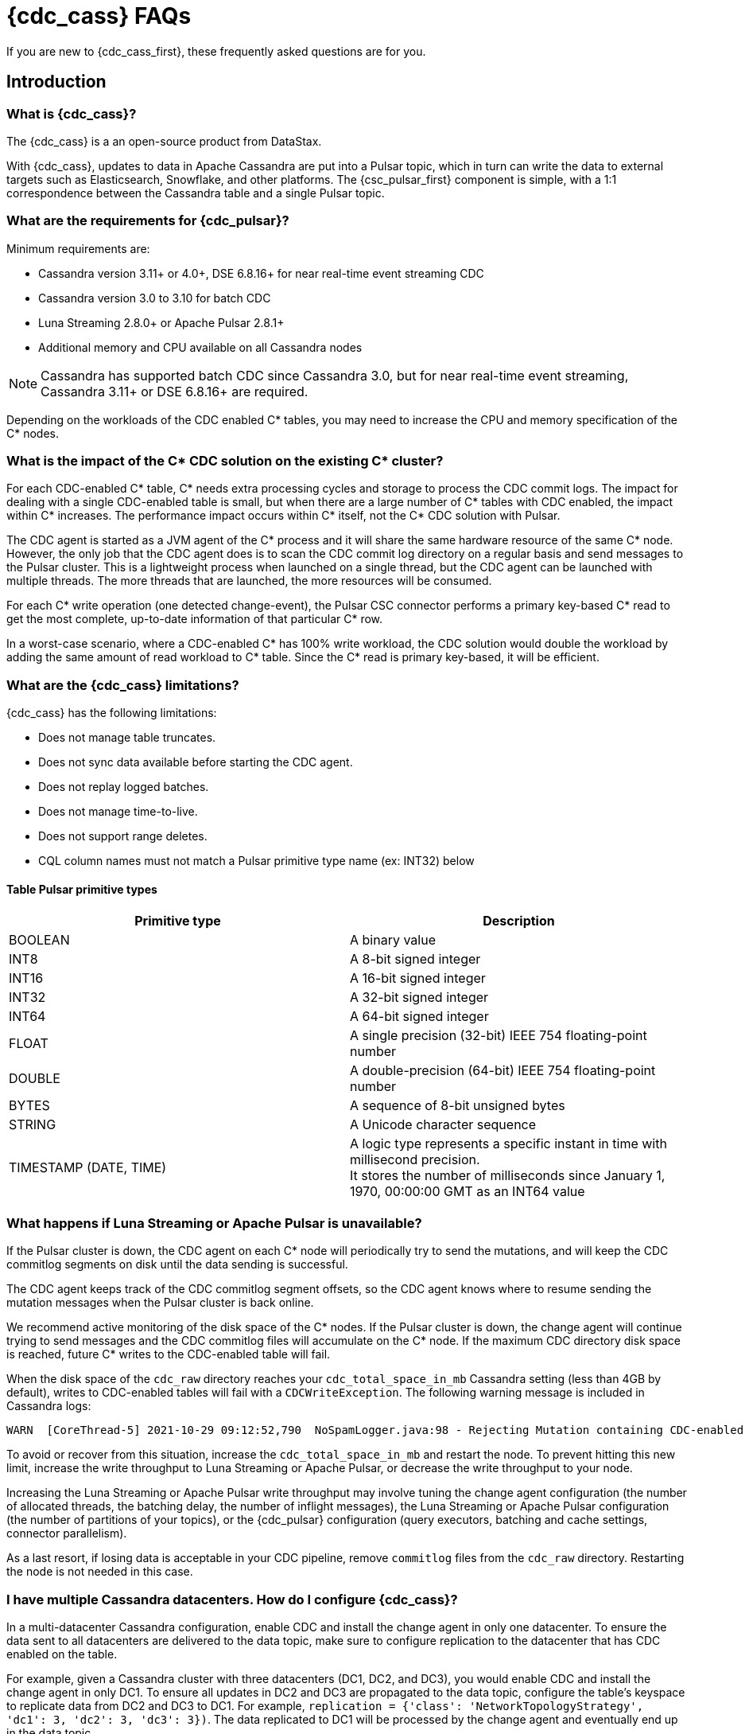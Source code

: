 = {cdc_cass} FAQs

If you are new to {cdc_cass_first}, these frequently asked questions are for you.

== Introduction

=== What is {cdc_cass}?

The {cdc_cass} is a an open-source product from DataStax.

With {cdc_cass}, updates to data in Apache Cassandra are put into a Pulsar topic, which in turn can write the data to external targets such as Elasticsearch, Snowflake, and other platforms.
The {csc_pulsar_first} component is simple, with a 1:1 correspondence between the Cassandra table and a single Pulsar topic.

=== What are the requirements for {cdc_pulsar}?

Minimum requirements are:

* Cassandra version 3.11+ or 4.0+, DSE 6.8.16+ for near real-time event streaming CDC
* Cassandra version 3.0 to 3.10 for batch CDC
* Luna Streaming 2.8.0+ or Apache Pulsar 2.8.1+
* Additional memory and CPU available on all Cassandra nodes

[NOTE]
====
Cassandra has supported batch CDC since Cassandra 3.0, but for near real-time event streaming, Cassandra 3.11+ or DSE 6.8.16+ are required. 
====

// insert link to pulsar cluster system doc

Depending on the workloads of the CDC enabled C* tables, you may need to increase the CPU and memory specification of the C* nodes. 

=== What is the impact of the C* CDC solution on the existing C* cluster? 

For each CDC-enabled C* table, C* needs extra processing cycles and storage to process the CDC commit logs. The impact for dealing with a single CDC-enabled table is small, but when there are a large number of C* tables with CDC enabled, the impact within C* increases. The performance impact occurs within C* itself, not the C* CDC solution with Pulsar.

The CDC agent is started as a JVM agent of the C* process and it will share the same hardware resource of the same C* node. However, the only job that the CDC agent does is to scan the CDC commit log directory on a regular basis and send messages to the Pulsar cluster. This is a lightweight process when launched on a single thread, but the CDC agent can be launched with multiple threads. The more threads that are launched, the more resources will be consumed.

For each C* write operation (one detected change-event), the Pulsar CSC connector performs a primary key-based C* read to get the most complete, up-to-date information of that particular C* row. 

In a worst-case scenario, where a CDC-enabled C* has 100% write workload, the CDC solution would double the workload by adding the same amount of read workload to C* table. Since the C* read is primary key-based, it will be efficient.

=== What are the {cdc_cass} limitations?

{cdc_cass} has the following limitations:

* Does not manage table truncates.
* Does not sync data available before starting the CDC agent.
* Does not replay logged batches.
* Does not manage time-to-live.
* Does not support range deletes.
* CQL column names must not match a Pulsar primitive type name (ex: INT32) below

==== Table Pulsar primitive types
[cols=2*, options=header]
[autowidth]
|===
|*Primitive type*
|*Description*

|BOOLEAN	
|A binary value

|INT8	
|A 8-bit signed integer

|INT16	
|A 16-bit signed integer

|INT32	
|A 32-bit signed integer

|INT64	
|A 64-bit signed integer

|FLOAT	
|A single precision (32-bit) IEEE 754 floating-point number

|DOUBLE	
|A double-precision (64-bit) IEEE 754 floating-point number

|BYTES	
|A sequence of 8-bit unsigned bytes

|STRING	
|A Unicode character sequence

|TIMESTAMP (DATE, TIME)	
|A logic type represents a specific instant in time with millisecond precision. +
It stores the number of milliseconds since January 1, 1970, 00:00:00 GMT as an INT64 value

|===

=== What happens if Luna Streaming or Apache Pulsar is unavailable?

If the Pulsar cluster is down, the CDC agent on each C* node will periodically try to send the mutations, and will keep the CDC commitlog segments on disk until the data sending is successful. 

The CDC agent keeps track of the CDC commitlog segment offsets, so the CDC agent knows where to resume sending the mutation messages when the Pulsar cluster is back online.

We recommend active monitoring of the disk space of the C* nodes. If the Pulsar cluster is down, the change agent will continue trying to send messages and the CDC commitlog files will accumulate on the C* node. If the maximum CDC directory disk space is reached, future C* writes to the CDC-enabled table will fail.

When the disk space of the `cdc_raw` directory reaches your `cdc_total_space_in_mb` Cassandra setting (less than 4GB by default), writes to CDC-enabled tables will fail with a `CDCWriteException`.
The following warning message is included in Cassandra logs:

[source,language-bash]
----
WARN  [CoreThread-5] 2021-10-29 09:12:52,790  NoSpamLogger.java:98 - Rejecting Mutation containing CDC-enabled table. Free up space in /mnt/data/cdc_raw.
----

To avoid or recover from this situation, increase the `cdc_total_space_in_mb` and restart the node.
To prevent hitting this new limit, increase the write throughput to Luna Streaming or Apache Pulsar, or decrease the write throughput to your node.

Increasing the Luna Streaming or Apache Pulsar write throughput may involve tuning the change agent configuration (the number of allocated threads, the batching delay, the number of inflight messages), the Luna Streaming or Apache Pulsar configuration (the number of partitions of your topics), or the {cdc_pulsar} configuration (query executors, batching and cache settings, connector parallelism).

As a last resort, if losing data is acceptable in your CDC pipeline, remove `commitlog` files from the `cdc_raw` directory.
Restarting the node is not needed in this case.

=== I have multiple Cassandra datacenters. How do I configure {cdc_cass}?

In a multi-datacenter Cassandra configuration, enable CDC and install the change agent in only one datacenter.
To ensure the data sent to all datacenters are delivered to the data topic, make sure to configure replication to the datacenter that has CDC enabled on the table.

For example, given a Cassandra cluster with three datacenters (DC1, DC2, and DC3), you would enable CDC and install the change agent in only DC1.
To ensure all updates in DC2 and DC3 are propagated to the data topic, configure the table's keyspace to replicate data from DC2 and DC3 to DC1.
For example, `replication = {'class': 'NetworkTopologyStrategy', 'dc1': 3, 'dc2': 3, 'dc3': 3})`.
The data replicated to DC1 will be processed by the change agent and eventually end up in the data topic.

=== Is {cdc_cass} an open-source project?

Yes, {cdc_cass} is open source using the Apache 2.0 license. You can find the source code on the GitHub repository https://github.com/datastax/cdc-apache-cassandra[datastax/cdc-apache-cassandra].

=== What does {cdc_cass} provide that I cannot get with open-source Apache Pulsar?

In effect, the {cdc_cass} implements the reverse of Apache Pulsar or DataStax Cassandra Sink Connector.
With those sink connectors, data is taken from a Pulsar topic and put into Cassandra.
With {cdc_cass}, updates to a Cassandra table are converted into events and put into a data topic.
From there, the data can be published to external platforms like Elasticsearch, Snowflake, and other platforms.

//=== Does {cdc_cass} support Kubernetes?

//Yes.
//You can run the {cdc_pulsar} on Luna Streaming or Apache Pulsar running on Minikube, Google Kubernetes Engine (GKE), Microsoft Azure Kubernetes Service, // Amazon Kubernetes Service (AKS), and other commonly used platforms.
//You can deploy the change agent with Cassandra on Kubernetes with the https://github.com/datastax/cass-operator[cass-operator].

=== Where is the {cdc_cass} public GitHub repository?

The source for this FAQs document is co-located with the {cdc_cass} repository code.
You can access the repository https://github.com/datastax/cdc-apache-cassandra[here].

=== How do I install {cdc_cass}?

Follow the xref:install.adoc[install] instructions.

=== What is Prometheus?

https://prometheus.io/docs/introduction/overview/[Prometheus] is an open-source tool to collect metrics on a running app, providing real-time monitoring and alerts.

=== What is Grafana?

https://grafana.com/[Grafana] is a visualization tool that helps you make sense of metrics and related data coming from your apps via Prometheus.
